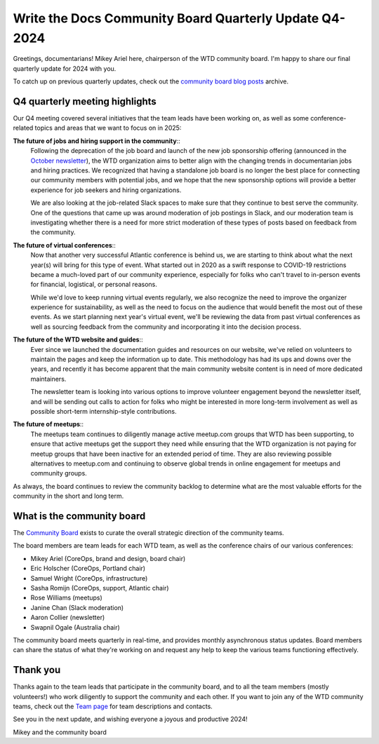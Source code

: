 .. post:: Nov 25, 2024
   :tags: community board, news, report
   :author: Mikey Ariel

Write the Docs Community Board Quarterly Update Q4-2024
=======================================================

Greetings, documentarians! Mikey Ariel here, chairperson of the WTD community board. I'm happy to share our final quarterly update for 2024 with you. 

To catch up on previous quarterly updates, check out the `community board blog posts <https://www.writethedocs.org/blog/archive/tag/community-board/>`_ archive. 

Q4 quarterly meeting highlights
-------------------------------

Our Q4 meeting covered several initiatives that the team leads have been working on, as well as some conference-related topics and areas that we want to focus on in 2025: 

**The future of jobs and hiring support in the community**:: 
    Following the deprecation of the job board and launch of the new job sponsorship offering (announced in the `October newsletter <https://www.writethedocs.org/blog/newsletter-october-2024/>`_), the WTD organization aims to better align with the changing trends in documentarian jobs and hiring practices. We recognized that having a standalone job board is no longer the best place for connecting our community members with potential jobs, and we hope that the new sponsorship options will provide a better experience for job seekers and hiring organizations. 

    We are also looking at the job-related Slack spaces to make sure that they continue to best serve the community. One of the questions that came up was around moderation of job postings in Slack, and our moderation team is investigating whether there is a need for more strict moderation of these types of posts based on feedback from the community.

**The future of virtual conferences**::
    Now that another very successful Atlantic conference is behind us, we are starting to think about what the next year(s) will bring for this type of event. What started out in 2020 as a swift response to COVID-19 restrictions became a much-loved part of our community experience, especially for folks who can't travel to in-person events for financial, logistical, or personal reasons. 

    While we'd love to keep running virtual events regularly, we also recognize the need to improve the organizer experience for sustainability, as well as the need to focus on the audience that would benefit the most out of these events. As we start planning next year's virtual event, we'll be reviewing the data from past virtual conferences as well as sourcing feedback from the community and incorporating it into the decision process. 

**The future of the WTD website and guides**:: 
    Ever since we launched the documentation guides and resources on our website, we've relied on volunteers to maintain the pages and keep the information up to date. This methodology has had its ups and downs over the years, and recently it has become apparent that the main community website content is in need of more dedicated maintainers. 
    
    The newsletter team is looking into various options to improve volunteer engagement beyond the newsletter itself, and will be sending out calls to action for folks who might be interested in more long-term involvement as well as possible short-term internship-style contributions. 


**The future of meetups**::
    The meetups team continues to diligently manage active meetup.com groups that WTD has been supporting, to ensure that active meetups get the support they need while ensuring that the WTD organization is not paying for meetup groups that have been inactive for an extended period of time. They are also reviewing possible alternatives to meetup.com and continuing to observe global trends in online engagement for meetups and community groups. 

As always, the board continues to review the community backlog to determine what are the most valuable efforts for the community in the short and long term. 

What is the community board
---------------------------

The `Community Board <https://www.writethedocs.org/team/#community-board>`_ exists to curate the overall strategic direction of the community teams.

The board members are team leads for each WTD team, as well as the conference chairs of our various conferences:

* Mikey Ariel (CoreOps, brand and design, board chair)
* Eric Holscher (CoreOps, Portland chair)
* Samuel Wright (CoreOps, infrastructure)
* Sasha Romijn (CoreOps, support, Atlantic chair)
* Rose Williams (meetups)
* Janine Chan (Slack moderation)
* Aaron Collier (newsletter)
* Swapnil Ogale (Australia chair)

The community board meets quarterly in real-time, and provides monthly asynchronous status updates. Board members can share the status of what they're working on and request any help to keep the various teams functioning effectively.

Thank you 
---------

Thanks again to the team leads that participate in the community board, and to all the team members (mostly volunteers!) who work diligently to support the community and each other. If you want to join any of the WTD community teams, check out the `Team page <https://www.writethedocs.org/team/>`_ for team descriptions and contacts. 

See you in the next update, and wishing everyone a joyous and productive 2024!

Mikey and the community board
